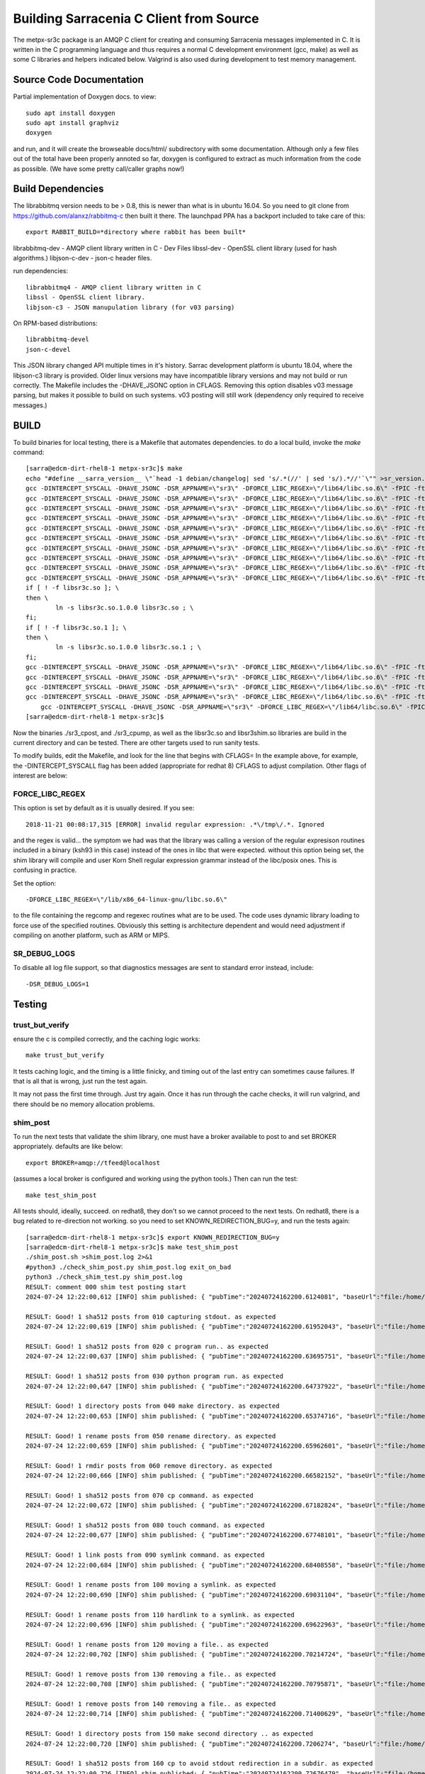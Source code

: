 
----------------------------------------
Building Sarracenia C Client from Source
----------------------------------------

The metpx-sr3c package is an AMQP C client for creating and consuming Sarracenia messages
implemented in C. It is written in the C programming language and thus requires a normal
C development environment (gcc, make) as well as some C libraries and helpers indicated
below. Valgrind is also used during development to test memory management.

Source Code Documentation
-------------------------

Partial implementation of Doxygen docs.
to view::

  sudo apt install doxygen
  sudo apt install graphviz
  doxygen

and run, and it will create the browseable docs/html/ subdirectory
with some documentation. Although only a few files out of the total
have been properly annoted so far, doxygen is configured to extract
as much information from the code as possible. (We have some pretty
call/caller graphs now!)


Build Dependencies
------------------

The librabbitmq version needs to be > 0.8,  this is newer than what is in
ubuntu 16.04. So you need to git clone from https://github.com/alanxz/rabbitmq-c
then built it there. The launchpad PPA has a backport included to take care of
this::

  export RABBIT_BUILD=*directory where rabbit has been built*


librabbitmq-dev - AMQP client library written in C - Dev Files
libssl-dev  - OpenSSL client library (used for hash algorithms.)
libjson-c-dev - json-c header files.

run dependencies::

  librabbitmq4 - AMQP client library written in C
  libssl - OpenSSL client library.
  libjson-c3 - JSON manupulation library (for v03 parsing)

On RPM-based distributions::
  
  librabbitmq-devel
  json-c-devel

This JSON library changed API multiple times in it's history. Sarrac development
platform is ubuntu 18.04, where the libjson-c3 library is provided.  Older linux
versions may have incompatible library versions and may not build or run correctly.
The Makefile includes the -DHAVE_JSONC option in CFLAGS.  Removing this option
disables v03 message parsing, but makes it possible to build on such systems.
v03 posting will still work (dependency only required to receive messages.)

BUILD 
-----

To build binaries for local testing, there is a Makefile that automates dependencies.
to do a local build, invoke the *make* command::

    [sarra@edcm-dirt-rhel8-1 metpx-sr3c]$ make
    echo "#define __sarra_version__ \"`head -1 debian/changelog| sed 's/.*(//' | sed 's/).*//'`\"" >sr_version.h
    gcc -DINTERCEPT_SYSCALL -DHAVE_JSONC -DSR_APPNAME=\"sr3\" -DFORCE_LIBC_REGEX=\"/lib64/libc.so.6\" -fPIC -ftest-coverage -std=gnu99 -Wall -g -D_GNU_SOURCE  -c  sr_post.c
    gcc -DINTERCEPT_SYSCALL -DHAVE_JSONC -DSR_APPNAME=\"sr3\" -DFORCE_LIBC_REGEX=\"/lib64/libc.so.6\" -fPIC -ftest-coverage -std=gnu99 -Wall -g -D_GNU_SOURCE  -c  sr_consume.c
    gcc -DINTERCEPT_SYSCALL -DHAVE_JSONC -DSR_APPNAME=\"sr3\" -DFORCE_LIBC_REGEX=\"/lib64/libc.so.6\" -fPIC -ftest-coverage -std=gnu99 -Wall -g -D_GNU_SOURCE  -c  sr_context.c
    gcc -DINTERCEPT_SYSCALL -DHAVE_JSONC -DSR_APPNAME=\"sr3\" -DFORCE_LIBC_REGEX=\"/lib64/libc.so.6\" -fPIC -ftest-coverage -std=gnu99 -Wall -g -D_GNU_SOURCE  -c  sr_config.c
    gcc -DINTERCEPT_SYSCALL -DHAVE_JSONC -DSR_APPNAME=\"sr3\" -DFORCE_LIBC_REGEX=\"/lib64/libc.so.6\" -fPIC -ftest-coverage -std=gnu99 -Wall -g -D_GNU_SOURCE  -c  sr_event.c
    gcc -DINTERCEPT_SYSCALL -DHAVE_JSONC -DSR_APPNAME=\"sr3\" -DFORCE_LIBC_REGEX=\"/lib64/libc.so.6\" -fPIC -ftest-coverage -std=gnu99 -Wall -g -D_GNU_SOURCE  -c  sr_credentials.c
    gcc -DINTERCEPT_SYSCALL -DHAVE_JSONC -DSR_APPNAME=\"sr3\" -DFORCE_LIBC_REGEX=\"/lib64/libc.so.6\" -fPIC -ftest-coverage -std=gnu99 -Wall -g -D_GNU_SOURCE  -c  sr_cache.c
    gcc -DINTERCEPT_SYSCALL -DHAVE_JSONC -DSR_APPNAME=\"sr3\" -DFORCE_LIBC_REGEX=\"/lib64/libc.so.6\" -fPIC -ftest-coverage -std=gnu99 -Wall -g -D_GNU_SOURCE  -c  sr_util.c
    gcc -DINTERCEPT_SYSCALL -DHAVE_JSONC -DSR_APPNAME=\"sr3\" -DFORCE_LIBC_REGEX=\"/lib64/libc.so.6\" -fPIC -ftest-coverage -std=gnu99 -Wall -g -D_GNU_SOURCE  -shared -Wl,-soname,libsr3c.so.1 -o libsr3c.so.1.0.0 sr_post.o sr_consume.o sr_context.o sr_config.o sr_event.o sr_credentials.o sr_cache.o sr_util.o -ldl  -ljson-c -lrabbitmq -lcrypto -lc
    gcc -DINTERCEPT_SYSCALL -DHAVE_JSONC -DSR_APPNAME=\"sr3\" -DFORCE_LIBC_REGEX=\"/lib64/libc.so.6\" -fPIC -ftest-coverage -std=gnu99 -Wall -g -D_GNU_SOURCE  -shared -Wl,-soname,libsr3shim.so.1 -o libsr3shim.so.1.0.0 libsr3shim.c libsr3c.so.1.0.0 -ldl '-Wl,-rpath,$ORIGIN/../lib' -L/home/sarra/metpx-sr3c   -ljson-c -lrabbitmq -lcrypto -lc
    if [ ! -f libsr3c.so ]; \
    then \
            ln -s libsr3c.so.1.0.0 libsr3c.so ; \
    fi;
    if [ ! -f libsr3c.so.1 ]; \
    then \
            ln -s libsr3c.so.1.0.0 libsr3c.so.1 ; \
    fi;
    gcc -DINTERCEPT_SYSCALL -DHAVE_JSONC -DSR_APPNAME=\"sr3\" -DFORCE_LIBC_REGEX=\"/lib64/libc.so.6\" -fPIC -ftest-coverage -std=gnu99 -Wall -g -D_GNU_SOURCE  -o sr_configtest sr_configtest.c -lsr3c '-Wl,-rpath,$ORIGIN/../lib' -L/home/sarra/metpx-sr3c  -lrabbitmq  -lcrypto
    gcc -DINTERCEPT_SYSCALL -DHAVE_JSONC -DSR_APPNAME=\"sr3\" -DFORCE_LIBC_REGEX=\"/lib64/libc.so.6\" -fPIC -ftest-coverage -std=gnu99 -Wall -g -D_GNU_SOURCE  -o sr_utiltest sr_utiltest.c -lsr3c '-Wl,-rpath,$ORIGIN/../lib' -L/home/sarra/metpx-sr3c  -lrabbitmq  -lcrypto
    gcc -DINTERCEPT_SYSCALL -DHAVE_JSONC -DSR_APPNAME=\"sr3\" -DFORCE_LIBC_REGEX=\"/lib64/libc.so.6\" -fPIC -ftest-coverage -std=gnu99 -Wall -g -D_GNU_SOURCE  -o sr_cachetest sr_cachetest.c -lsr3c '-Wl,-rpath,$ORIGIN/../lib' -L/home/sarra/metpx-sr3c  -lrabbitmq  -lcrypto
    gcc -DINTERCEPT_SYSCALL -DHAVE_JSONC -DSR_APPNAME=\"sr3\" -DFORCE_LIBC_REGEX=\"/lib64/libc.so.6\" -fPIC -ftest-coverage -std=gnu99 -Wall -g -D_GNU_SOURCE  -o sr3_cpost sr3_cpost.c -lsr3c '-Wl,-rpath,$ORIGIN/../lib' -L/home/sarra/metpx-sr3c  -lrabbitmq  -lcrypto
        gcc -DINTERCEPT_SYSCALL -DHAVE_JSONC -DSR_APPNAME=\"sr3\" -DFORCE_LIBC_REGEX=\"/lib64/libc.so.6\" -fPIC -ftest-coverage -std=gnu99 -Wall -g -D_GNU_SOURCE  -o sr3_cpump sr3_cpump.c -lsr3c '-Wl,-rpath,$ORIGIN/../lib' -L/home/sarra/metpx-sr3c  -lrabbitmq  -lcrypto
    [sarra@edcm-dirt-rhel8-1 metpx-sr3c]$

Now the binaries ./sr3_cpost, and ./sr3_cpump, as well as the libsr3c.so and libsr3shim.so libraries are build in the current directory and can be tested.
There are other targets used to run sanity tests.

To modify builds, edit the Makefile, and look for the line that begins with CFLAGS=
In the example above, for example, the -DINTERCEPT_SYSCALL flag has been added (appropriate for redhat 8) CFLAGS to adjust compilation.
Other flags of interest are below:




FORCE_LIBC_REGEX
~~~~~~~~~~~~~~~~

This option is set by default as it is usually desired.
If you see::

  2018-11-21 00:08:17,315 [ERROR] invalid regular expression: .*\/tmp\/.*. Ignored

and the regex is valid... the symptom we had was that the library was
calling a version of the regular expresison routines included in a binary
(ksh93 in this case) instead of the ones in libc that were expected.
without this option being set, the shim library will compile and user
Korn Shell regular expression grammar instead of the libc/posix ones.
This is confusing in practice.

Set the option::
   
   -DFORCE_LIBC_REGEX=\"/lib/x86_64-linux-gnu/libc.so.6\" 

to the file containing the regcomp and regexec routines what are to be 
used. The code uses dynamic library loading to force use of the specified
routines. Obviously this setting is architecture dependent and would
need adjustment if compiling on another platform, such as ARM or MIPS.
 
SR_DEBUG_LOGS
~~~~~~~~~~~~~

To disable all log file support, so that diagnostics messages 
are sent to standard error instead, include::

  -DSR_DEBUG_LOGS=1




Testing
--------

trust_but_verify
~~~~~~~~~~~~~~~~

ensure the c is compiled correctly, and the caching logic works::

    make trust_but_verify

It tests caching logic, and the timing is a little finicky, and timing
out of the last entry can sometimes cause failures.  If that is all that is wrong,
just run the test again.

It may not pass the first time through.  Just try again. Once it has run through the
cache checks, it will run valgrind, and there should be no memory allocation problems.


shim_post
~~~~~~~~~

To run the next tests that validate the shim library, one must have a broker available
to post to and set BROKER appropriately. defaults are like below::

    export BROKER=amqp://tfeed@localhost

(assumes a local broker is configured and working using the python tools.)
Then can run the test::

     make test_shim_post

All tests should, ideally, succeed.  on redhat8, they don't so we cannot proceed to the next
tests. On redhat8, there is a bug related to re-direction not working.  so you need to
set KNOWN_REDIRECTION_BUG=y, and run the tests again::

    [sarra@edcm-dirt-rhel8-1 metpx-sr3c]$ export KNOWN_REDIRECTION_BUG=y
    [sarra@edcm-dirt-rhel8-1 metpx-sr3c]$ make test_shim_post
    ./shim_post.sh >shim_post.log 2>&1
    #python3 ./check_shim_post.py shim_post.log exit_on_bad
    python3 ./check_shim_test.py shim_post.log
    RESULT: comment 000 shim test posting start
    2024-07-24 12:22:00,612 [INFO] shim published: { "pubTime":"20240724162200.6124081", "baseUrl":"file:/home/sarra", "relPath":"metpx-sr3c/hoho", "topic":"v03.post.metpx-sr3c", "identity":{  "method" : "sha512", "value" : "V/BeoaZp+hh0CbopUiR/1kckdUspp4oAnsDmhZhaIXVKb3gGPB5lrT62enDtl5lxQ/e+vO9GsuoRH1\nY+rlGhxQ=="  } , "mtime":"20240724162200.60770176", "atime":"20240724162200.60670166", "mode":"0664", "size":"5", "toto":"pig"}
    
    RESULT: Good! 1 sha512 posts from 010 capturing stdout. as expected
    2024-07-24 12:22:00,619 [INFO] shim published: { "pubTime":"20240724162200.61952043", "baseUrl":"file:/home/sarra", "relPath":"metpx-sr3c/hoho", "topic":"v03.post.metpx-sr3c", "identity":{  "method" : "sha512", "value" : "oLy3C3cd4fYUxySoYWkojuncdJpsC7ud0PhjwrZlMdIbZbgb09PsTjRcL+pZAyobTz/lIxfaO/B1N0\n97aZsQqg=="  } , "mtime":"20240724162200.61370234", "atime":"20240724162200.61070205", "mode":"0664", "size":"2", "toto":"pig"}
    
    RESULT: Good! 1 sha512 posts from 020 c program run.. as expected
    2024-07-24 12:22:00,637 [INFO] shim published: { "pubTime":"20240724162200.63695751", "baseUrl":"file:/home/sarra", "relPath":"metpx-sr3c/hoho", "topic":"v03.post.metpx-sr3c", "identity":{  "method" : "sha512", "value" : "m3HSJL1i83hdltRq0+o9czGb+8KJDKra4t/3JRlnPKcjI8PZm6XBHXx6zG4UuMXaDEZjR1wuXDre9G\n9zvN7AQw=="  } , "mtime":"20240724162200.63270418", "atime":"20240724162200.61870282", "mode":"0664", "size":"5", "toto":"pig"}
    
    RESULT: Good! 1 sha512 posts from 030 python program run. as expected
    2024-07-24 12:22:00,647 [INFO] shim published: { "pubTime":"20240724162200.64737922", "baseUrl":"file:/home/sarra", "relPath":"metpx-sr3c/sub_dir1", "topic":"v03.post.metpx-sr3c", "mtime":"20240724162200.64270515", "atime":"20240724162200.64270515", "mode":"0775", "toto":"pig", "fileOp" : { "directory":""}}
    
    RESULT: Good! 1 directory posts from 040 make directory. as expected
    2024-07-24 12:22:00,653 [INFO] shim published: { "pubTime":"20240724162200.65374716", "baseUrl":"file:/home/sarra", "relPath":"metpx-sr3c/sub_dir2", "topic":"v03.post.metpx-sr3c", "mtime":"20240724162200.64270515", "atime":"20240724162200.64270515", "mode":"0775", "toto":"pig", "fileOp" : { "directory":"", "rename" : "sub_dir1" }}
    
    RESULT: Good! 1 rename posts from 050 rename directory. as expected
    2024-07-24 12:22:00,659 [INFO] shim published: { "pubTime":"20240724162200.65962601", "baseUrl":"file:/home/sarra", "relPath":"metpx-sr3c/sub_dir2", "topic":"v03.post.metpx-sr3c", "toto":"pig", "fileOp" : { "rmdir":""}}
    
    RESULT: Good! 1 rmdir posts from 060 remove directory. as expected
    2024-07-24 12:22:00,666 [INFO] shim published: { "pubTime":"20240724162200.66582152", "baseUrl":"file:/home/sarra", "relPath":"test/hoho_my_darling.txt", "topic":"v03.post.test", "identity":{  "method" : "sha512", "value" : "ZjDeqDLkEcT7j8fhfpiJIb6ledKyXWI0Ve5bctx6N4nRo+x5tNZFAPsAX/eJGefkvHUnw5Gh3fKNFF\ns7Yn254g=="  } , "mtime":"20240724162200.6607069", "atime":"20240724162200.6607069", "mode":"0664", "size":"42273", "toto":"pig"}
    
    RESULT: Good! 1 sha512 posts from 070 cp command. as expected
    2024-07-24 12:22:00,672 [INFO] shim published: { "pubTime":"20240724162200.67182824", "baseUrl":"file:/home/sarra", "relPath":"metpx-sr3c/hihi", "topic":"v03.post.metpx-sr3c", "identity":{  "method" : "sha512", "value" : "z4PhNX7vuL3xVChQ1m2AB9Yg5AULVxXcg/SpIdNs6c5H0NE8XYXysP+DGNKHfuwvY7kxvUdBeoGlOD\nJ6+SfaPg=="  } , "mtime":"20240724162200.66870767", "atime":"20240724162200.66870767", "mode":"0664", "size":"0", "toto":"pig"}
    
    RESULT: Good! 1 sha512 posts from 080 touch command. as expected
    2024-07-24 12:22:00,677 [INFO] shim published: { "pubTime":"20240724162200.67748101", "baseUrl":"file:/home/sarra", "relPath":"metpx-sr3c/haha", "topic":"v03.post.metpx-sr3c", "toto":"pig", "fileOp" : { "link":"hoho"}}
    
    RESULT: Good! 1 link posts from 090 symlink command. as expected
    2024-07-24 12:22:00,684 [INFO] shim published: { "pubTime":"20240724162200.68408558", "baseUrl":"file:/home/sarra", "relPath":"metpx-sr3c/hihi", "topic":"v03.post.metpx-sr3c", "toto":"pig", "fileOp" : { "link":"hoho", "rename" : "haha" }}
    
    RESULT: Good! 1 rename posts from 100 moving a symlink. as expected
    2024-07-24 12:22:00,690 [INFO] shim published: { "pubTime":"20240724162200.69031104", "baseUrl":"file:/home/sarra", "relPath":"metpx-sr3c/hoohoo", "topic":"v03.post.metpx-sr3c", "toto":"pig", "fileOp" : { "link":"hoho", "rename" : "hihi" }}
    
    RESULT: Good! 1 rename posts from 110 hardlink to a symlink. as expected
    2024-07-24 12:22:00,696 [INFO] shim published: { "pubTime":"20240724162200.69622963", "baseUrl":"file:/home/sarra", "relPath":"test/hoho2.log", "topic":"v03.post.test", "identity":{  "method" : "sha512", "value" : "ZjDeqDLkEcT7j8fhfpiJIb6ledKyXWI0Ve5bctx6N4nRo+x5tNZFAPsAX/eJGefkvHUnw5Gh3fKNFF\ns7Yn254g=="  } , "mtime":"20240724162200.6607069", "atime":"20240724162200.66470728", "mode":"0664", "size":"42273", "toto":"pig", "fileOp": { "rename" : "/home/sarra/test/hoho_my_darling.txt" }}
    
    RESULT: Good! 1 rename posts from 120 moving a file.. as expected
    2024-07-24 12:22:00,702 [INFO] shim published: { "pubTime":"20240724162200.70214724", "baseUrl":"file:/home/sarra", "relPath":"metpx-sr3c/hihi", "topic":"v03.post.metpx-sr3c", "toto":"pig", "fileOp" : { "remove":""}}
    
    RESULT: Good! 1 remove posts from 130 removing a file.. as expected
    2024-07-24 12:22:00,708 [INFO] shim published: { "pubTime":"20240724162200.70795871", "baseUrl":"file:/home/sarra", "relPath":"test/hoho2.log", "topic":"v03.post.test", "toto":"pig", "fileOp" : { "remove":""}}
    
    RESULT: Good! 1 remove posts from 140 removing a file.. as expected
    2024-07-24 12:22:00,714 [INFO] shim published: { "pubTime":"20240724162200.71400629", "baseUrl":"file:/home/sarra", "relPath":"metpx-sr3c/dirone", "topic":"v03.post.metpx-sr3c", "mtime":"20240724162200.70971165", "atime":"20240724162200.70971165", "mode":"0775", "toto":"pig", "fileOp" : { "directory":""}}
    
    RESULT: Good! 1 directory posts from 150 make second directory .. as expected
    2024-07-24 12:22:00,720 [INFO] shim published: { "pubTime":"20240724162200.7206274", "baseUrl":"file:/home/sarra", "relPath":"metpx-sr3c/dirone/fileone", "topic":"v03.post.metpx-sr3c.dirone", "identity":{  "method" : "sha512", "value" : "m3HSJL1i83hdltRq0+o9czGb+8KJDKra4t/3JRlnPKcjI8PZm6XBHXx6zG4UuMXaDEZjR1wuXDre9G\n9zvN7AQw=="  } , "mtime":"20240724162200.71571223", "atime":"20240724162200.71571223", "mode":"0664", "size":"5", "toto":"pig"}
    
    RESULT: Good! 1 sha512 posts from 160 cp to avoid stdout redirection in a subdir. as expected
    2024-07-24 12:22:00,726 [INFO] shim published: { "pubTime":"20240724162200.72676479", "baseUrl":"file:/home/sarra", "relPath":"metpx-sr3c/dirone/dirtwo", "topic":"v03.post.metpx-sr3c.dirone", "mtime":"20240724162200.72171281", "atime":"20240724162200.72171281", "mode":"0775", "toto":"pig", "fileOp" : { "directory":""}}
    
    RESULT: Good! 1 directory posts from 170 make third directory.. as expected
    2024-07-24 12:22:00,733 [INFO] shim published: { "pubTime":"20240724162200.73313262", "baseUrl":"file:/home/sarra", "relPath":"metpx-sr3c/dirone/dirtwo/filetwo", "topic":"v03.post.metpx-sr3c.dirone.dirtwo", "identity":{  "method" : "sha512", "value" : "m3HSJL1i83hdltRq0+o9czGb+8KJDKra4t/3JRlnPKcjI8PZm6XBHXx6zG4UuMXaDEZjR1wuXDre9G\n9zvN7AQw=="  } , "mtime":"20240724162200.72871349", "atime":"20240724162200.72871349", "mode":"0664", "size":"5", "toto":"pig"}
    
    RESULT: Good! 1 sha512 posts from 180 cp to avoid stdout redirection in a subsubdir. as expected
    2024-07-24 12:22:00,739 [INFO] shim published: { "pubTime":"20240724162200.73938894", "baseUrl":"file:/home/sarra", "relPath":"metpx-sr3c/dirthree", "topic":"v03.post.metpx-sr3c", "mtime":"20240724162200.72171281", "atime":"20240724162200.70971165", "mode":"0775", "toto":"pig", "fileOp" : { "directory":"", "rename" : "dirone" }}
    
    RESULT: Good! 1 rename posts from 190 renaming subdirs should cause file rename events.. as expected
    2024-07-24 12:22:00,745 [INFO] shim published: { "pubTime":"20240724162200.74513463", "baseUrl":"file:/home/sarra", "relPath":"metpx-sr3c/dirthree/fileone", "topic":"v03.post.metpx-sr3c.dirthree", "toto":"pig", "fileOp" : { "remove":""}}
    
    2024-07-24 12:22:00,745 [INFO] shim published: { "pubTime":"20240724162200.74544573", "baseUrl":"file:/home/sarra", "relPath":"metpx-sr3c/dirthree/dirtwo/filetwo", "topic":"v03.post.metpx-sr3c.dirthree.dirtwo", "toto":"pig", "fileOp" : { "remove":""}}
    
    2024-07-24 12:22:00,745 [INFO] shim published: { "pubTime":"20240724162200.74571733", "baseUrl":"file:/home/sarra", "relPath":"metpx-sr3c/dirthree/dirtwo", "topic":"v03.post.metpx-sr3c.dirthree", "toto":"pig", "fileOp" : { "remove":""}}
    
    2024-07-24 12:22:00,746 [INFO] shim published: { "pubTime":"20240724162200.74589953", "baseUrl":"file:/home/sarra", "relPath":"metpx-sr3c/dirthree", "topic":"v03.post.metpx-sr3c", "toto":"pig", "fileOp" : { "remove":""}}
    
    RESULT: Good! 4 remove posts from 200 removing a whole tree events.. as expected
    2024-07-24 12:22:00,751 [INFO] shim published: { "pubTime":"20240724162200.7514974", "baseUrl":"file:/home/sarra", "relPath":"metpx-sr3c/hoho", "topic":"v03.post.metpx-sr3c", "toto":"pig", "fileOp" : { "remove":""}}
    
    2024-07-24 12:22:00,751 [INFO] shim published: { "pubTime":"20240724162200.75180644", "baseUrl":"file:/home/sarra", "relPath":"metpx-sr3c/hoohoo", "topic":"v03.post.metpx-sr3c", "toto":"pig", "fileOp" : { "remove":""}}
    
    RESULT: Good! 2 remove posts from 210 removing two files. as expected
    RESULT: comment 220 shim test posting end
    posts: {'sha512': 7, 'directory': 3, 'rename': 5, 'rmdir': 1, 'link': 1, 'remove': 8}
    RESULT: summary: good: 21, bad 0, total 21
    [sarra@edcm-dirt-rhel8-1 metpx-sr3c]$


IF that passes, then the next tests are::

     make test_shim

which will run test_shim_post again, and then mirror sub-directories of the local directory using many 
different combinations of options. Project for future... get things to work on redhat without
the KNOW_REDIRECTION_BUG being set.


Build a Debian Package
----------------------

if on a debian derived OS, then assuming build dependencies are taken
care of::

  debuild -uc -us

will build a package you can install:

* using the source code in the current directory. 
* placing the .dpkg files in the parent directory.
* The current directory might need to be named metpx-sr3c (might only be a requirement for rpm builds... not sure.)


Build an RPM Package
--------------------

if on a redhat derived OS, then assuming build dependencies are taken 
care of. For redhat 8, add the INTERCEPT_SYSCALL symbol to CFLAGS in the
Makefile::

   git clone https://github.com/MetPX/sarrac metpx-sr3c
   cd metpx-sr3c

   vi Makefile
   /^CFLAGS=
   a -DINTERCEPT_SYSCALL <Esc>
   :wq


For all Redhat versions::

   make rpm_rhel7


Will run rpmbuild, and put the packages where that tool places them
(under ~/rpmbuild/RPMS )


There is also a suse Makefile target. Has not be tested recently.
May or may not work. Left as a starting point for next person to try Suse.



Suse
~~~~

on a Suse distribution, this has worked in the past::

  zypper addrepo https://download.opensuse.org/repositories/network:messaging:amqp/openSUSE_Leap_15.1/network:messaging:amqp.repo
  zypper refresh
  zypper install librabbitmq4 librabbitmq-devel
  zypper install libopenssl-devel libjson-c-devel
  make rpm_suse15


( notes from: https://github.com/MetPX/sarrac/issues/73 )



Branches
--------

The main repository of sarrac is: https://github.com/MetPX/sarrac
As of 2022/12, development is on v3 compatible version of sarrac, now called metpx-sr3c.
The customer switched to sr3, so there is no need to continue with v2.
The existing git branches and their roles:

* development ... the default development branch, launchpad.net daily packages built from here.
* pre-release ... v03 pre-release branch, tracks development punctually. launchpad.net pre-release packages built from here.
* stable ... v03 release branch, tracks pre-release punctually. launchpad.net stable packages built from here.
* v2 ... v2 development branch. (legacy)
* v2_stable ... v2 release branch, tracks v2 punctually. (legacy)
* issueXXX ... branch developed to address a particular issue.


Release Process
---------------

See `Releases <Release.rst>`_

Proposed Coding Style Guidelines
--------------------------------

Generally, we used `Linux Kernel C Guidelines <https://www.kernel.org/doc/html/v4.10/process/coding-style.html>`_

but with one pythonic affectation:  You know Rule 1? about the tabs with 8 characters?  This code base is normally
indented like python instead, use four spaces, and not tabs.

Also, in terms of documenting code, when adding new things one should add comments
keeping in mind compatbility with `doxygen <http://www.doxygen.nl/manual/docblocks.html>`_ 
Examples::

  /**
   *  descriptive comment above a struct or function declaration.
   */ 

  /**
   * sr_config_find_one() - find the name configuration file name 
   * \param sr_cfg:       The configuration to be updated with the configuration found.
   * \param original_one: The name provided by the user.
   *
   * Return pointer to the matching mask if there is one, NULL otherwise.
   * The pointer to char will hold the absolute path of the config file corresponding to original_one
   *
   * Return: pointer to a static char buffer with a path name to the corresponding configuration file.
   */

  char foo; /**< description of foo class member */


The code has a mix of comments is not entirely doxygen friendly just yet.  Feel free
to improve.  Other than that... the kernel C guidelines are the rule.

FIXME: We ran a code reformatter on it once... should probably repeat from time to time, would be 
useful to document which one was used. I believe it undoes for the pythonic exception.
